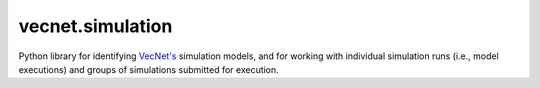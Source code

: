 vecnet.simulation
=================

Python library for identifying `VecNet's`_ simulation
models, and for working with individual simulation runs (i.e., model
executions) and groups of simulations submitted for execution.

.. _VecNet's: https://www.vecnet.org
